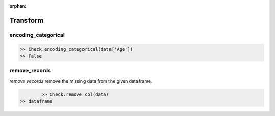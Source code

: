 :orphan:


Transform
=========


encoding_categorical
^^^^^^^^^^^^^^^^^^^^^

.. code-block:: python
	
		>> Check.encoding_categorical(data['Age'])
		>> False



remove_records
^^^^^^^^^^^^^^^
`remove_records` remove the missing data from the given dataframe.

.. code-block:: python
		
		>> Check.remove_col(data)
        >> dataframe